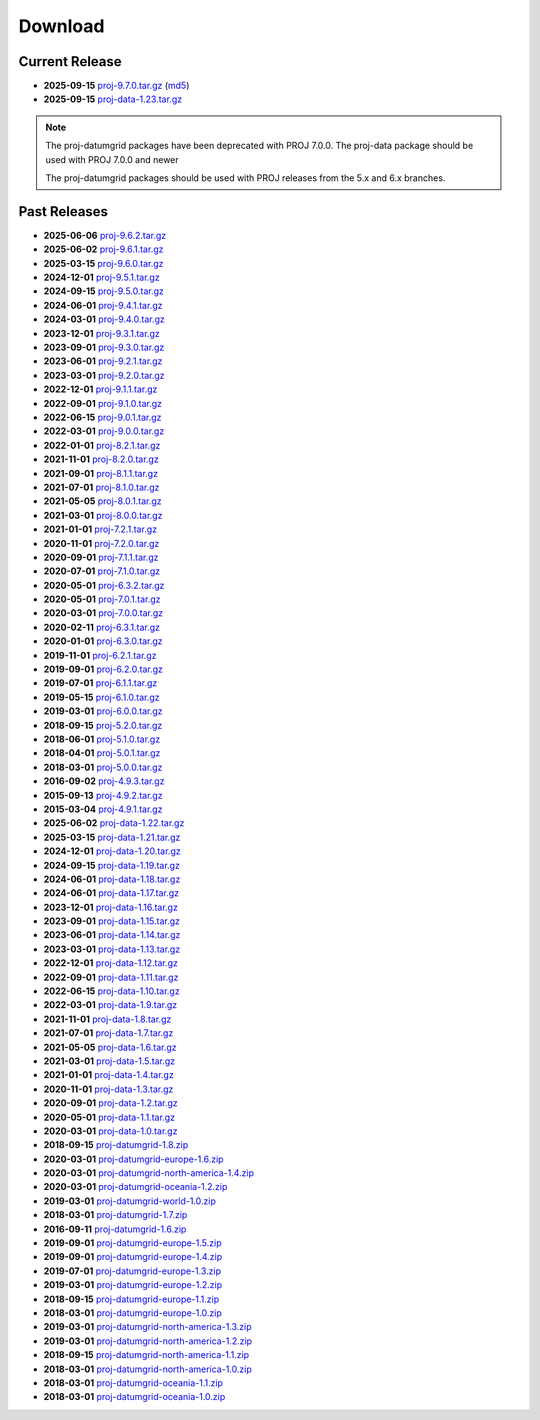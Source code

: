 .. _download:

================================================================================
Download
================================================================================

.. only:: html

    Here you can download current and previous releases of PROJ. We only supply
    a distribution of the source code and various resource file archives. See
    :ref:`install` for information on how to get pre-built packages of PROJ.

    Documentation in PDF and zipped HTML can be downloaded using the flyout menu
    on the left side of the browser window.

.. only:: not html

    Source code for the current and previous releases can be downloaded from
    https://download.osgeo.org/proj/

    Documentation in PDF and zipped HTML can be downloaded using the flyout menu
    on the left side of the browser window from https://proj.org/

.. _current_release:

Current Release
--------------------------------------------------------------------------------

* **2025-09-15** `proj-9.7.0.tar.gz`_ (`md5`_)
* **2025-09-15** `proj-data-1.23.tar.gz`_

.. note::

    The proj-datumgrid packages have been deprecated with PROJ 7.0.0.
    The proj-data package should be used with PROJ 7.0.0 and newer

    The proj-datumgrid packages should be used with PROJ releases from the 5.x
    and 6.x branches.

Past Releases
--------------------------------------------------------------------------------

* **2025-06-06** `proj-9.6.2.tar.gz`_
* **2025-06-02** `proj-9.6.1.tar.gz`_
* **2025-03-15** `proj-9.6.0.tar.gz`_
* **2024-12-01** `proj-9.5.1.tar.gz`_
* **2024-09-15** `proj-9.5.0.tar.gz`_
* **2024-06-01** `proj-9.4.1.tar.gz`_
* **2024-03-01** `proj-9.4.0.tar.gz`_
* **2023-12-01** `proj-9.3.1.tar.gz`_
* **2023-09-01** `proj-9.3.0.tar.gz`_
* **2023-06-01** `proj-9.2.1.tar.gz`_
* **2023-03-01** `proj-9.2.0.tar.gz`_
* **2022-12-01** `proj-9.1.1.tar.gz`_
* **2022-09-01** `proj-9.1.0.tar.gz`_
* **2022-06-15** `proj-9.0.1.tar.gz`_
* **2022-03-01** `proj-9.0.0.tar.gz`_
* **2022-01-01** `proj-8.2.1.tar.gz`_
* **2021-11-01** `proj-8.2.0.tar.gz`_
* **2021-09-01** `proj-8.1.1.tar.gz`_
* **2021-07-01** `proj-8.1.0.tar.gz`_
* **2021-05-05** `proj-8.0.1.tar.gz`_
* **2021-03-01** `proj-8.0.0.tar.gz`_
* **2021-01-01** `proj-7.2.1.tar.gz`_
* **2020-11-01** `proj-7.2.0.tar.gz`_
* **2020-09-01** `proj-7.1.1.tar.gz`_
* **2020-07-01** `proj-7.1.0.tar.gz`_
* **2020-05-01** `proj-6.3.2.tar.gz`_
* **2020-05-01** `proj-7.0.1.tar.gz`_
* **2020-03-01** `proj-7.0.0.tar.gz`_
* **2020-02-11** `proj-6.3.1.tar.gz`_
* **2020-01-01** `proj-6.3.0.tar.gz`_
* **2019-11-01** `proj-6.2.1.tar.gz`_
* **2019-09-01** `proj-6.2.0.tar.gz`_
* **2019-07-01** `proj-6.1.1.tar.gz`_
* **2019-05-15** `proj-6.1.0.tar.gz`_
* **2019-03-01** `proj-6.0.0.tar.gz`_
* **2018-09-15** `proj-5.2.0.tar.gz`_
* **2018-06-01** `proj-5.1.0.tar.gz`_
* **2018-04-01** `proj-5.0.1.tar.gz`_
* **2018-03-01** `proj-5.0.0.tar.gz`_
* **2016-09-02** `proj-4.9.3.tar.gz`_
* **2015-09-13** `proj-4.9.2.tar.gz`_
* **2015-03-04** `proj-4.9.1.tar.gz`_

* **2025-06-02** `proj-data-1.22.tar.gz`_
* **2025-03-15** `proj-data-1.21.tar.gz`_
* **2024-12-01** `proj-data-1.20.tar.gz`_
* **2024-09-15** `proj-data-1.19.tar.gz`_
* **2024-06-01** `proj-data-1.18.tar.gz`_
* **2024-06-01** `proj-data-1.17.tar.gz`_
* **2023-12-01** `proj-data-1.16.tar.gz`_
* **2023-09-01** `proj-data-1.15.tar.gz`_
* **2023-06-01** `proj-data-1.14.tar.gz`_
* **2023-03-01** `proj-data-1.13.tar.gz`_
* **2022-12-01** `proj-data-1.12.tar.gz`_
* **2022-09-01** `proj-data-1.11.tar.gz`_
* **2022-06-15** `proj-data-1.10.tar.gz`_
* **2022-03-01** `proj-data-1.9.tar.gz`_
* **2021-11-01** `proj-data-1.8.tar.gz`_
* **2021-07-01** `proj-data-1.7.tar.gz`_
* **2021-05-05** `proj-data-1.6.tar.gz`_
* **2021-03-01** `proj-data-1.5.tar.gz`_
* **2021-01-01** `proj-data-1.4.tar.gz`_
* **2020-11-01** `proj-data-1.3.tar.gz`_
* **2020-09-01** `proj-data-1.2.tar.gz`_
* **2020-05-01** `proj-data-1.1.tar.gz`_
* **2020-03-01** `proj-data-1.0.tar.gz`_

* **2018-09-15** `proj-datumgrid-1.8.zip`_
* **2020-03-01** `proj-datumgrid-europe-1.6.zip`_
* **2020-03-01** `proj-datumgrid-north-america-1.4.zip`_
* **2020-03-01** `proj-datumgrid-oceania-1.2.zip`_
* **2019-03-01** `proj-datumgrid-world-1.0.zip`_
* **2018-03-01** `proj-datumgrid-1.7.zip`_
* **2016-09-11** `proj-datumgrid-1.6.zip`_
* **2019-09-01** `proj-datumgrid-europe-1.5.zip`_
* **2019-09-01** `proj-datumgrid-europe-1.4.zip`_
* **2019-07-01** `proj-datumgrid-europe-1.3.zip`_
* **2019-03-01** `proj-datumgrid-europe-1.2.zip`_
* **2018-09-15** `proj-datumgrid-europe-1.1.zip`_
* **2018-03-01** `proj-datumgrid-europe-1.0.zip`_
* **2019-03-01** `proj-datumgrid-north-america-1.3.zip`_
* **2019-03-01** `proj-datumgrid-north-america-1.2.zip`_
* **2018-09-15** `proj-datumgrid-north-america-1.1.zip`_
* **2018-03-01** `proj-datumgrid-north-america-1.0.zip`_
* **2018-03-01** `proj-datumgrid-oceania-1.1.zip`_
* **2018-03-01** `proj-datumgrid-oceania-1.0.zip`_

.. _`md5`: https://download.osgeo.org/proj/proj-9.7.0.tar.gz.md5
.. _`proj-9.7.0.tar.gz`: https://download.osgeo.org/proj/proj-9.7.0.tar.gz
.. _`proj-9.6.2.tar.gz`: https://download.osgeo.org/proj/proj-9.6.2.tar.gz
.. _`proj-9.6.1.tar.gz`: https://download.osgeo.org/proj/proj-9.6.1.tar.gz
.. _`proj-9.6.0.tar.gz`: https://download.osgeo.org/proj/proj-9.6.0.tar.gz
.. _`proj-9.5.1.tar.gz`: https://download.osgeo.org/proj/proj-9.5.1.tar.gz
.. _`proj-9.5.0.tar.gz`: https://download.osgeo.org/proj/proj-9.5.0.tar.gz
.. _`proj-9.4.1.tar.gz`: https://download.osgeo.org/proj/proj-9.4.1.tar.gz
.. _`proj-9.4.0.tar.gz`: https://download.osgeo.org/proj/proj-9.4.0.tar.gz
.. _`proj-9.3.1.tar.gz`: https://download.osgeo.org/proj/proj-9.3.1.tar.gz
.. _`proj-9.3.0.tar.gz`: https://download.osgeo.org/proj/proj-9.3.0.tar.gz
.. _`proj-9.2.1.tar.gz`: https://download.osgeo.org/proj/proj-9.2.1.tar.gz
.. _`proj-9.2.0.tar.gz`: https://download.osgeo.org/proj/proj-9.2.0.tar.gz
.. _`proj-9.1.1.tar.gz`: https://download.osgeo.org/proj/proj-9.1.1.tar.gz
.. _`proj-9.1.0.tar.gz`: https://download.osgeo.org/proj/proj-9.1.0.tar.gz
.. _`proj-9.0.1.tar.gz`: https://download.osgeo.org/proj/proj-9.0.1.tar.gz
.. _`proj-9.0.0.tar.gz`: https://download.osgeo.org/proj/proj-9.0.0.tar.gz
.. _`proj-8.2.1.tar.gz`: https://download.osgeo.org/proj/proj-8.2.1.tar.gz
.. _`proj-8.2.0.tar.gz`: https://download.osgeo.org/proj/proj-8.2.0.tar.gz
.. _`proj-8.2.0.tar.gz`: https://download.osgeo.org/proj/proj-8.2.0.tar.gz
.. _`proj-8.1.1.tar.gz`: https://download.osgeo.org/proj/proj-8.1.1.tar.gz
.. _`proj-8.1.0.tar.gz`: https://download.osgeo.org/proj/proj-8.1.0.tar.gz
.. _`proj-8.0.1.tar.gz`: https://download.osgeo.org/proj/proj-8.0.1.tar.gz
.. _`proj-8.0.0.tar.gz`: https://download.osgeo.org/proj/proj-8.0.0.tar.gz
.. _`proj-7.2.1.tar.gz`: https://download.osgeo.org/proj/proj-7.2.1.tar.gz
.. _`proj-7.2.0.tar.gz`: https://download.osgeo.org/proj/proj-7.2.0.tar.gz
.. _`proj-7.1.1.tar.gz`: https://download.osgeo.org/proj/proj-7.1.1.tar.gz
.. _`proj-7.1.0.tar.gz`: https://download.osgeo.org/proj/proj-7.1.0.tar.gz
.. _`proj-7.0.1.tar.gz`: https://download.osgeo.org/proj/proj-7.0.1.tar.gz
.. _`proj-7.0.0.tar.gz`: https://download.osgeo.org/proj/proj-7.0.0.tar.gz
.. _`proj-6.3.2.tar.gz`: https://download.osgeo.org/proj/proj-6.3.2.tar.gz
.. _`proj-6.3.1.tar.gz`: https://download.osgeo.org/proj/proj-6.3.1.tar.gz
.. _`proj-6.3.0.tar.gz`: https://download.osgeo.org/proj/proj-6.3.0.tar.gz
.. _`proj-6.2.1.tar.gz`: https://download.osgeo.org/proj/proj-6.2.1.tar.gz
.. _`proj-6.2.0.tar.gz`: https://download.osgeo.org/proj/proj-6.2.0.tar.gz
.. _`proj-6.1.1.tar.gz`: https://download.osgeo.org/proj/proj-6.1.1.tar.gz
.. _`proj-6.1.0.tar.gz`: https://download.osgeo.org/proj/proj-6.1.0.tar.gz
.. _`proj-6.0.0.tar.gz`: https://download.osgeo.org/proj/proj-6.0.0.tar.gz
.. _`proj-5.2.0.tar.gz`: https://download.osgeo.org/proj/proj-5.2.0.tar.gz
.. _`proj-5.1.0.tar.gz`: https://download.osgeo.org/proj/proj-5.1.0.tar.gz
.. _`proj-5.0.1.tar.gz`: https://download.osgeo.org/proj/proj-5.0.1.tar.gz
.. _`proj-5.0.0.tar.gz`: https://download.osgeo.org/proj/proj-5.0.0.tar.gz
.. _`proj-4.9.1.tar.gz`: https://download.osgeo.org/proj/proj-4.9.1.tar.gz
.. _`proj-4.9.2.tar.gz`: https://download.osgeo.org/proj/proj-4.9.2.tar.gz
.. _`proj-4.9.3.tar.gz`: https://download.osgeo.org/proj/proj-4.9.3.tar.gz

.. _`proj-data-1.23.tar.gz`: https://download.osgeo.org/proj/proj-data-1.23.tar.gz
.. _`proj-data-1.22.tar.gz`: https://download.osgeo.org/proj/proj-data-1.22.tar.gz
.. _`proj-data-1.21.tar.gz`: https://download.osgeo.org/proj/proj-data-1.21.tar.gz
.. _`proj-data-1.20.tar.gz`: https://download.osgeo.org/proj/proj-data-1.20.tar.gz
.. _`proj-data-1.19.tar.gz`: https://download.osgeo.org/proj/proj-data-1.19.tar.gz
.. _`proj-data-1.18.tar.gz`: https://download.osgeo.org/proj/proj-data-1.18.tar.gz
.. _`proj-data-1.17.tar.gz`: https://download.osgeo.org/proj/proj-data-1.17.tar.gz
.. _`proj-data-1.16.tar.gz`: https://download.osgeo.org/proj/proj-data-1.16.tar.gz
.. _`proj-data-1.15.tar.gz`: https://download.osgeo.org/proj/proj-data-1.15.tar.gz
.. _`proj-data-1.14.tar.gz`: https://download.osgeo.org/proj/proj-data-1.14.tar.gz
.. _`proj-data-1.13.tar.gz`: https://download.osgeo.org/proj/proj-data-1.13.tar.gz
.. _`proj-data-1.12.tar.gz`: https://download.osgeo.org/proj/proj-data-1.12.tar.gz
.. _`proj-data-1.11.tar.gz`: https://download.osgeo.org/proj/proj-data-1.11.tar.gz
.. _`proj-data-1.10.tar.gz`: https://download.osgeo.org/proj/proj-data-1.10.tar.gz
.. _`proj-data-1.9.tar.gz`: https://download.osgeo.org/proj/proj-data-1.9.tar.gz
.. _`proj-data-1.8.tar.gz`: https://download.osgeo.org/proj/proj-data-1.8.tar.gz
.. _`proj-data-1.7.tar.gz`: https://download.osgeo.org/proj/proj-data-1.7.tar.gz
.. _`proj-data-1.6.tar.gz`: https://download.osgeo.org/proj/proj-data-1.6.tar.gz
.. _`proj-data-1.5.tar.gz`: https://download.osgeo.org/proj/proj-data-1.5.tar.gz
.. _`proj-data-1.4.tar.gz`: https://download.osgeo.org/proj/proj-data-1.4.tar.gz
.. _`proj-data-1.3.tar.gz`: https://download.osgeo.org/proj/proj-data-1.3.tar.gz
.. _`proj-data-1.2.tar.gz`: https://download.osgeo.org/proj/proj-data-1.2.tar.gz
.. _`proj-data-1.1.tar.gz`: https://download.osgeo.org/proj/proj-data-1.1.tar.gz
.. _`proj-data-1.0.tar.gz`: https://download.osgeo.org/proj/proj-data-1.0.tar.gz

.. _`proj-datumgrid-1.6.zip`: https://download.osgeo.org/proj/proj-datumgrid-1.6.zip
.. _`proj-datumgrid-1.7.zip`: https://download.osgeo.org/proj/proj-datumgrid-1.7.zip
.. _`proj-datumgrid-1.8.zip`: https://download.osgeo.org/proj/proj-datumgrid-1.8.zip
.. _`proj-datumgrid-europe-1.0.zip`: https://download.osgeo.org/proj/proj-datumgrid-europe-1.0.zip
.. _`proj-datumgrid-europe-1.1.zip`: https://download.osgeo.org/proj/proj-datumgrid-europe-1.1.zip
.. _`proj-datumgrid-europe-1.2.zip`: https://download.osgeo.org/proj/proj-datumgrid-europe-1.2.zip
.. _`proj-datumgrid-europe-1.3.zip`: https://download.osgeo.org/proj/proj-datumgrid-europe-1.3.zip
.. _`proj-datumgrid-europe-1.4.zip`: https://download.osgeo.org/proj/proj-datumgrid-europe-1.4.zip
.. _`proj-datumgrid-europe-1.5.zip`: https://download.osgeo.org/proj/proj-datumgrid-europe-1.5.zip
.. _`proj-datumgrid-europe-1.6.zip`: https://download.osgeo.org/proj/proj-datumgrid-europe-1.6.zip
.. _`proj-datumgrid-north-america-1.0.zip`: https://download.osgeo.org/proj/proj-datumgrid-north-america-1.0.zip
.. _`proj-datumgrid-north-america-1.1.zip`: https://download.osgeo.org/proj/proj-datumgrid-north-america-1.1.zip
.. _`proj-datumgrid-north-america-1.2.zip`: https://download.osgeo.org/proj/proj-datumgrid-north-america-1.2.zip
.. _`proj-datumgrid-north-america-1.3.zip`: https://download.osgeo.org/proj/proj-datumgrid-north-america-1.3.zip
.. _`proj-datumgrid-north-america-1.4.zip`: https://download.osgeo.org/proj/proj-datumgrid-north-america-1.4.zip
.. _`proj-datumgrid-oceania-1.0.zip`: https://download.osgeo.org/proj/proj-datumgrid-oceania-1.0.zip
.. _`proj-datumgrid-oceania-1.1.zip`: https://download.osgeo.org/proj/proj-datumgrid-oceania-1.1.zip
.. _`proj-datumgrid-oceania-1.2.zip`: https://download.osgeo.org/proj/proj-datumgrid-oceania-1.2.zip
.. _`proj-datumgrid-world-1.0.zip`: https://download.osgeo.org/proj/proj-datumgrid-world-1.0.zip
